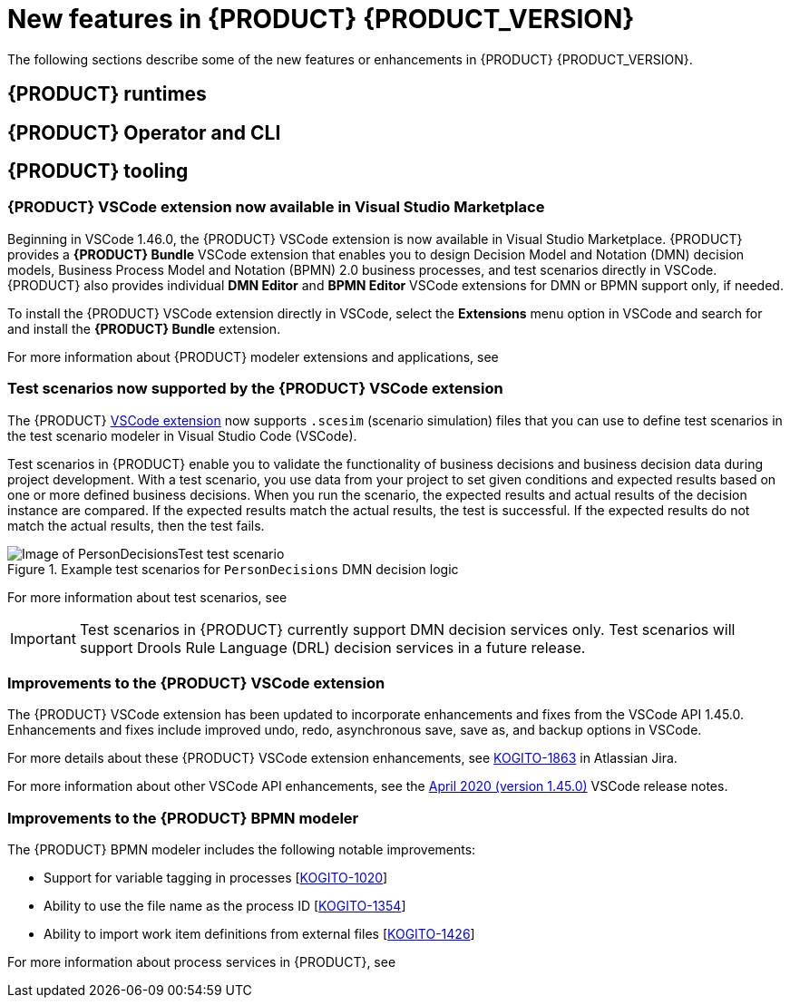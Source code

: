 [id='ref-kogito-rn-new-features_{context}']
= New features in {PRODUCT} {PRODUCT_VERSION}

The following sections describe some of the new features or enhancements in {PRODUCT} {PRODUCT_VERSION}.

== {PRODUCT} runtimes

ifdef::KOGITO-COMM[]
=== New {PRODUCT} example applications with OptaPlanner

The following {PRODUCT} example applications with OptaPlanner integration are now available:

* https://github.com/kiegroup/kogito-examples/tree/master/process-optaplanner-quarkus[`process-optaplanner-quarkus`]: OptaPlanner example for {PRODUCT} on Quarkus
* https://github.com/kiegroup/kogito-examples/tree/master/process-optaplanner-springboot[`process-optaplanner-springboot`]: OptaPlanner example for {PRODUCT} on Spring Boot

These example applications illustrate how to use OptaPlanner to optimize planning resources in a sample airline process service.

For more information about OptaPlanner integration with {PRODUCT}, see the https://docs.optaplanner.org/latestFinal/optaplanner-docs/html_single/index.html#integrationWithQuarkus[OptaPlanner documentation].

For more information about running {PRODUCT} example applications, see xref:proc-kogito-app-examples-running_kogito-creating-running[].
endif::[]

== {PRODUCT} Operator and CLI

ifdef::KOGITO-COMM[]
=== Support for {PRODUCT} service deployment on Kubernetes

The {PRODUCT} Operator now supports {PRODUCT} service deployment on Kubernetes. After you create your {PRODUCT} services as part of a business application, you can build a container image for your {PRODUCT} project, push the image to an image registry, and then use the {PRODUCT} Operator to deploy your services on Kubernetes from the registered container image. The {PRODUCT} Operator uses a `KogitoRuntime` custom resource that enables Kubernetes or OpenShift deployment from a registered container image. This resource does not require you to build the images in the cluster. Instead, you can pass the {PRODUCT} service image that you want to deploy and the {PRODUCT} Operator handles the building and deployment for you.

For more information about {PRODUCT} service deployment on Kubernetes, see xref:proc-kogito-deploying-on-kubernetes_kogito-deploying-on-openshift[].
endif::[]

////
== {PRODUCT} supporting services

=== Improved/new bla bla

Description
////
== {PRODUCT} tooling

=== {PRODUCT} VSCode extension now available in Visual Studio Marketplace

Beginning in VSCode 1.46.0, the {PRODUCT} VSCode extension is now available in Visual Studio Marketplace. {PRODUCT} provides a *{PRODUCT} Bundle* VSCode extension that enables you to design Decision Model and Notation (DMN) decision models, Business Process Model and Notation (BPMN) 2.0 business processes, and test scenarios directly in VSCode. {PRODUCT} also provides individual *DMN Editor* and *BPMN Editor* VSCode extensions for DMN or BPMN support only, if needed.

To install the {PRODUCT} VSCode extension directly in VSCode, select the *Extensions* menu option in VSCode and search for and install the *{PRODUCT} Bundle* extension.

For more information about {PRODUCT} modeler extensions and applications, see
ifdef::KOGITO[]
{URL_CREATING_RUNNING}#con-kogito-modelers_kogito-creating-running[_{CREATING_RUNNING}_].
endif::[]
ifdef::KOGITO-COMM[]
xref:con-kogito-modelers_kogito-creating-running[].
endif::[]

=== Test scenarios now supported by the {PRODUCT} VSCode extension

The {PRODUCT} https://github.com/kiegroup/kogito-tooling/releases[VSCode extension] now supports `.scesim` (scenario simulation) files that you can use to define test scenarios in the test scenario modeler in Visual Studio Code (VSCode).

Test scenarios in {PRODUCT} enable you to validate the functionality of business decisions and business decision data during project development. With a test scenario, you use data from your project to set given conditions and expected results based on one or more defined business decisions. When you run the scenario, the expected results and actual results of the decision instance are compared. If the expected results match the actual results, the test is successful. If the expected results do not match the actual results, then the test fails.

.Example test scenarios for `PersonDecisions` DMN decision logic
image::kogito/creating-running/kogito-test-scenario-example-person.png[Image of PersonDecisionsTest test scenario]

For more information about test scenarios, see
ifdef::KOGITO[]
{URL_DECISION_SERVICES}#con-test-scenarios_test-scenarios[_{DECISION_SERVICES}_].
endif::[]
ifdef::KOGITO-COMM[]
xref:con-test-scenarios_test-scenarios[].
endif::[]

IMPORTANT: Test scenarios in {PRODUCT} currently support DMN decision services only. Test scenarios will support Drools Rule Language (DRL) decision services in a future release.

=== Improvements to the {PRODUCT} VSCode extension

The {PRODUCT} VSCode extension has been updated to incorporate enhancements and fixes from the VSCode API 1.45.0. Enhancements and fixes include improved undo, redo, asynchronous save, save as, and backup options in VSCode.

For more details about these {PRODUCT} VSCode extension enhancements, see https://issues.redhat.com/browse/KOGITO-1863[KOGITO-1863] in Atlassian Jira.

For more information about other VSCode API enhancements, see the https://code.visualstudio.com/updates/v1_45[April 2020 (version 1.45.0)] VSCode release notes.

=== Improvements to the {PRODUCT} BPMN modeler

The {PRODUCT} BPMN modeler includes the following notable improvements:

* Support for variable tagging in processes [https://issues.redhat.com/browse/KOGITO-1020[KOGITO-1020]]
* Ability to use the file name as the process ID [https://issues.redhat.com/browse/KOGITO-1354[KOGITO-1354]]
* Ability to import work item definitions from external files [https://issues.redhat.com/browse/KOGITO-1426[KOGITO-1426]]

For more information about process services in {PRODUCT}, see
ifdef::KOGITO[]
{URL_PROCESS_SERVICES}[_{PROCESS_SERVICES}_]
endif::[]
ifdef::KOGITO-COMM[]
xref:chap-kogito-developing-process-services[]
endif::[]
